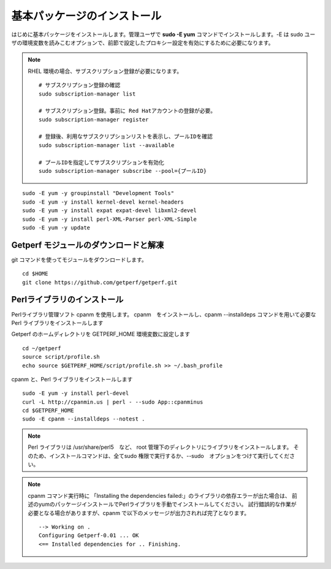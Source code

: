 基本パッケージのインストール
============================

はじめに基本パッケージをインストールします。管理ユーザで **sudo -E yum**
コマンドでインストールします。-E は sudo ユーザの環境変数を読みこむオプションで、前節で設定したプロキシー設定を有効にするために必要になります。

.. note::

    RHEL 環境の場合、サブスクリプション登録が必要になります。

    ::

        # サブスクリプション登録の確認
        sudo subscription-manager list

        # サブスクリプション登録。事前に Red Hatアカウントの登録が必要。
        sudo subscription-manager register

        # 登録後、利用なサブスクリプションリストを表示し、プールIDを確認
        sudo subscription-manager list --available

        # プールIDを指定してサブスクリプションを有効化
        sudo subscription-manager subscribe --pool={プールID}


::

    sudo -E yum -y groupinstall "Development Tools"
    sudo -E yum -y install kernel-devel kernel-headers
    sudo -E yum -y install expat expat-devel libxml2-devel
    sudo -E yum -y install perl-XML-Parser perl-XML-Simple
    sudo -E yum -y update

Getperf モジュールのダウンロードと解凍
--------------------------------------

git コマンドを使ってモジュールをダウンロードします。

::

    cd $HOME
    git clone https://github.com/getperf/getperf.git

Perlライブラリのインストール
----------------------------

Perlライブラリ管理ソフト cpanm を使用します。
cpanm　をインストールし、cpanm --installdeps コマンドを用いて必要な Perl
ライブラリをインストールします

Getperf のホームディレクトリを GETPERF_HOME 環境変数に設定します

::

    cd ~/getperf
    source script/profile.sh
    echo source $GETPERF_HOME/script/profile.sh >> ~/.bash_profile

cpanm と、Perl ライブラリをインストールします

::

    sudo -E yum -y install perl-devel
    curl -L http://cpanmin.us | perl - --sudo App::cpanminus
    cd $GETPERF_HOME
    sudo -E cpanm --installdeps --notest .

.. note:: Perl ライブラリは /usr/share/perl5　など、 root 管理下のディレクトリにライブラリをインストールします。
    そのため、インストールコマンドは、全てsudo 権限で実行するか、--sudo　オプションをつけて実行してください。

.. note:: cpanm コマンド実行時に 「Installing the dependencies failed:」のライブラリの依存エラーが出た場合は、
    前述のyumのパッケージインストールでPerlライブラリを手動でインストールしてください。
    試行錯誤的な作業が必要となる場合がありますが、cpanm で以下のメッセージが出力されれば完了となります。

    ::

        --> Working on .
        Configuring Getperf-0.01 ... OK
        <== Installed dependencies for .. Finishing.
